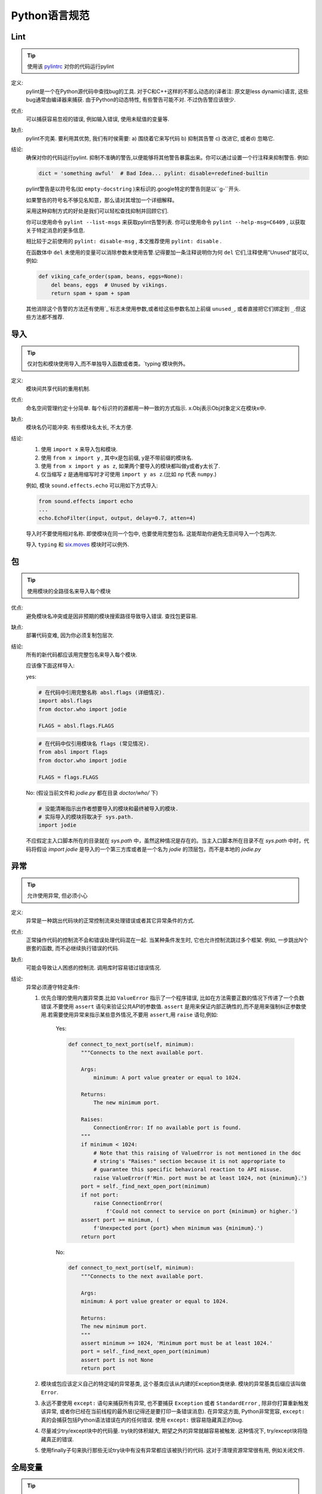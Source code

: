 Python语言规范
================================

Lint
--------------------

.. tip::
    使用该 `pylintrc <https://google.github.io/styleguide/pylintrc>`_ 对你的代码运行pylint
    
定义:
    pylint是一个在Python源代码中查找bug的工具. 对于C和C++这样的不那么动态的(译者注: 原文是less dynamic)语言, 这些bug通常由编译器来捕获. 由于Python的动态特性, 有些警告可能不对. 不过伪告警应该很少.
    
优点:
    可以捕获容易忽视的错误, 例如输入错误, 使用未赋值的变量等.
    
缺点:
    pylint不完美. 要利用其优势, 我们有时侯需要: a) 围绕着它来写代码 b) 抑制其告警 c) 改进它, 或者d) 忽略它.
    
结论: 
    确保对你的代码运行pylint.
    抑制不准确的警告,以便能够将其他警告暴露出来。你可以通过设置一个行注释来抑制警告. 例如:
    
    .. code-block:: python
    
        dict = 'something awful'  # Bad Idea... pylint: disable=redefined-builtin
        
    pylint警告是以符号名(如 ``empty-docstring`` )来标识的.google特定的警告则是以``g-``开头.
    
    如果警告的符号名不够见名知意，那么请对其增加一个详细解释。
    
    采用这种抑制方式的好处是我们可以轻松查找抑制并回顾它们.
    
    你可以使用命令 ``pylint --list-msgs`` 来获取pylint告警列表. 你可以使用命令 ``pylint --help-msg=C6409`` , 以获取关于特定消息的更多信息.
    
    相比较于之前使用的 ``pylint: disable-msg`` , 本文推荐使用 ``pylint: disable`` .
    
    在函数体中 ``del`` 未使用的变量可以消除参数未使用告警.记得要加一条注释说明你为何 ``del`` 它们,注释使用"Unused"就可以,例如:
    
    .. code-block:: python
    
        def viking_cafe_order(spam, beans, eggs=None):
            del beans, eggs  # Unused by vikings.
            return spam + spam + spam        

    其他消除这个告警的方法还有使用`_`标志未使用参数,或者给这些参数名加上前缀 ``unused_``, 或者直接把它们绑定到 ``_``.但这些方法都不推荐.

导入
--------------------

.. tip::
    仅对包和模块使用导入,而不单独导入函数或者类。`typing`模块例外。   

定义:
    模块间共享代码的重用机制.
    
优点:
    命名空间管理约定十分简单. 每个标识符的源都用一种一致的方式指示. x.Obj表示Obj对象定义在模块x中.
    
缺点:
    模块名仍可能冲突. 有些模块名太长, 不太方便.
    
结论:
    #. 使用 ``import x`` 来导入包和模块. 
    
    #. 使用 ``from x import y`` , 其中x是包前缀, y是不带前缀的模块名.
    
    #. 使用 ``from x import y as z``, 如果两个要导入的模块都叫做y或者y太长了.
    
    #. 仅当缩写 ``z`` 是通用缩写时才可使用 ``import y as z``.(比如 ``np`` 代表 ``numpy``.)
    
    例如, 模块 ``sound.effects.echo`` 可以用如下方式导入:
    
    .. code-block:: python
    
        from sound.effects import echo
        ...
        echo.EchoFilter(input, output, delay=0.7, atten=4)
     
    导入时不要使用相对名称. 即使模块在同一个包中, 也要使用完整包名. 这能帮助你避免无意间导入一个包两次. 

    导入 ``typing`` 和 `six.moves <https://six.readthedocs.io/#module-six.moves>`_ 模块时可以例外.
    
包
--------------------

.. tip::
    使用模块的全路径名来导入每个模块    

优点:
    避免模块名冲突或是因非预期的模块搜索路径导致导入错误. 查找包更容易. 
    
缺点:
    部署代码变难, 因为你必须复制包层次. 
    
结论:
    所有的新代码都应该用完整包名来导入每个模块.
    
    应该像下面这样导入:  

    yes:
    
    .. code-block:: python
    
        # 在代码中引用完整名称 absl.flags (详细情况).
        import absl.flags
        from doctor.who import jodie

        FLAGS = absl.flags.FLAGS

    .. code-block:: python

        # 在代码中仅引用模块名 flags (常见情况).
        from absl import flags
        from doctor.who import jodie

        FLAGS = flags.FLAGS

    No: (假设当前文件和 `jodie.py` 都在目录 `doctor/who/` 下)

    .. code-block:: python
    
        # 没能清晰指示出作者想要导入的模块和最终被导入的模块.
        # 实际导入的模块将取决于 sys.path.
        import jodie

    不应假定主入口脚本所在的目录就在 `sys.path` 中，虽然这种情况是存在的。当主入口脚本所在目录不在 `sys.path` 中时，代码将假设 `import jodie` 是导入的一个第三方库或者是一个名为 `jodie` 的顶层包，而不是本地的 `jodie.py`


异常
--------------------

.. tip::
    允许使用异常, 但必须小心
 
定义:
    异常是一种跳出代码块的正常控制流来处理错误或者其它异常条件的方式. 
    
优点:
    正常操作代码的控制流不会和错误处理代码混在一起. 当某种条件发生时, 它也允许控制流跳过多个框架. 例如, 一步跳出N个嵌套的函数, 而不必继续执行错误的代码. 
    
缺点:
    可能会导致让人困惑的控制流. 调用库时容易错过错误情况. 
    
结论:
    异常必须遵守特定条件:
    
    #. 优先合理的使用内置异常类.比如 ``ValueError`` 指示了一个程序错误, 比如在方法需要正数的情况下传递了一个负数错误.不要使用 ``assert`` 语句来验证公共API的参数值. ``assert`` 是用来保证内部正确性的,而不是用来强制纠正参数使用.若需要使用异常来指示某些意外情况,不要用 ``assert``,用 ``raise`` 语句,例如:
        
        Yes:
        
        .. code-block:: python

            def connect_to_next_port(self, minimum):
                """Connects to the next available port.

                Args:
                    minimum: A port value greater or equal to 1024.

                Returns:
                    The new minimum port.

                Raises:
                    ConnectionError: If no available port is found.
                """
                if minimum < 1024:
                    # Note that this raising of ValueError is not mentioned in the doc
                    # string's "Raises:" section because it is not appropriate to
                    # guarantee this specific behavioral reaction to API misuse.
                    raise ValueError(f'Min. port must be at least 1024, not {minimum}.')
                port = self._find_next_open_port(minimum)
                if not port:
                    raise ConnectionError(
                        f'Could not connect to service on port {minimum} or higher.')
                assert port >= minimum, (
                    f'Unexpected port {port} when minimum was {minimum}.')
                return port

        No:

        .. code-block:: python

            def connect_to_next_port(self, minimum):
                """Connects to the next available port.

                Args:
                minimum: A port value greater or equal to 1024.

                Returns:
                The new minimum port.
                """
                assert minimum >= 1024, 'Minimum port must be at least 1024.'
                port = self._find_next_open_port(minimum)
                assert port is not None
                return port

    #. 模块或包应该定义自己的特定域的异常基类, 这个基类应该从内建的Exception类继承. 模块的异常基类后缀应该叫做 ``Error``.
    #. 永远不要使用 ``except:`` 语句来捕获所有异常, 也不要捕获 ``Exception`` 或者 ``StandardError`` , 除非你打算重新触发该异常, 或者你已经在当前线程的最外层(记得还是要打印一条错误消息). 在异常这方面, Python非常宽容, ``except:`` 真的会捕获包括Python语法错误在内的任何错误. 使用 ``except:`` 很容易隐藏真正的bug. 
    #. 尽量减少try/except块中的代码量. try块的体积越大, 期望之外的异常就越容易被触发. 这种情况下, try/except块将隐藏真正的错误. 
    #. 使用finally子句来执行那些无论try块中有没有异常都应该被执行的代码. 这对于清理资源常常很有用, 例如关闭文件.

全局变量
--------------------

.. tip::
    避免全局变量

定义:
    定义在模块级的变量.
    
优点:
    偶尔有用. 
    
缺点:
    导入时可能改变模块行为, 因为导入模块时会对模块级变量赋值. 
    
结论:
    避免使用全局变量.
    鼓励使用模块级的常量,例如 ``MAX_HOLY_HANDGRENADE_COUNT = 3``.注意常量命名必须全部大写,用 ``_`` 分隔.具体参见 `命名规则 <https://google.github.io/styleguide/pyguide.html#s3.16-naming>`_
    若必须要使用全局变量,应在模块内声明全局变量,并在名称前 ``_`` 使之成为模块内部变量.外部访问必须通过模块级的公共函数.具体参见 `命名规则 <>`_
    
    
嵌套/局部/内部类或函数
------------------------

.. tip::
    使用内部类或者嵌套函数可以用来覆盖某些局部变量.

定义:
    类可以定义在方法, 函数或者类中. 函数可以定义在方法或函数中. 封闭区间中定义的变量对嵌套函数是只读的. (译者注:即内嵌函数可以读外部函数中定义的变量,但是无法改写,除非使用 `nonlocal`)

优点:
    允许定义仅用于有效范围的工具类和函数.在装饰器中比较常用. 

缺点:
    嵌套类或局部类的实例不能序列化(pickled). 内嵌的函数和类无法直接测试.同时内嵌函数和类会使外部函数的可读性变差.
    
结论:
    使用内部类或者内嵌函数可以忽视一些警告.但是应该避免使用内嵌函数或类,除非是想覆盖某些值.若想对模块的用户隐藏某个函数,不要采用嵌套它来隐藏,应该在需要被隐藏的方法的模块级名称加 ``_`` 前缀,这样它依然是可以被测试的.
    
推导式&生成式
--------------------------------

.. tip::
    可以在简单情况下使用    

定义:
    列表,字典和集合的推导&生成式提供了一种简洁高效的方式来创建容器和迭代器, 而不必借助map(), filter(), 或者lambda.(译者注: 元组是没有推导式的, ``()`` 内加类似推导式的句式返回的是个生成器)
    
优点:
    简单的列表推导可以比其它的列表创建方法更加清晰简单. 生成器表达式可以十分高效, 因为它们避免了创建整个列表. 
    
缺点:
    复杂的列表推导或者生成器表达式可能难以阅读. 
    
结论:
    适用于简单情况. 每个部分应该单独置于一行: 映射表达式, for语句, 过滤器表达式. 禁止多重for语句或过滤器表达式. 复杂情况下还是使用循环.
    
    Yes:

    .. code-block:: python 

        result = [mapping_expr for value in iterable if filter_expr]

        result = [{'key': value} for value in iterable
                    if a_long_filter_expression(value)]

        result = [complicated_transform(x)
                    for x in iterable if predicate(x)]

        descriptive_name = [
            transform({'key': key, 'value': value}, color='black')
            for key, value in generate_iterable(some_input)
            if complicated_condition_is_met(key, value)
        ]

        result = []
        for x in range(10):
            for y in range(5):
                if x * y > 10:
                    result.append((x, y))

        return {x: complicated_transform(x)
                for x in long_generator_function(parameter)
                if x is not None}

        squares_generator = (x**2 for x in range(10))

        unique_names = {user.name for user in users if user is not None}

        eat(jelly_bean for jelly_bean in jelly_beans
            if jelly_bean.color == 'black')    
              
    No:

    .. code-block:: python 
    
          result = [(x, y) for x in range(10) for y in range(5) if x * y > 10]

          return ((x, y, z)
                  for x in xrange(5)
                  for y in xrange(5)
                  if x != y
                  for z in xrange(5)
                  if y != z)
              
默认迭代器和操作符
--------------------

.. tip::
    如果类型支持, 就使用默认迭代器和操作符. 比如列表, 字典及文件等.
  
定义:
    容器类型, 像字典和列表, 定义了默认的迭代器和关系测试操作符(in和not in)
    
优点:
    默认操作符和迭代器简单高效, 它们直接表达了操作, 没有额外的方法调用. 使用默认操作符的函数是通用的. 它可以用于支持该操作的任何类型. 
    
缺点:
    你没法通过阅读方法名来区分对象的类型(例如, has_key()意味着字典). 不过这也是优点. 
    
结论:
    如果类型支持, 就使用默认迭代器和操作符, 例如列表, 字典和文件. 内建类型也定义了迭代器方法. 优先考虑这些方法, 而不是那些返回列表的方法. 当然，这样遍历容器时，你将不能修改容器. 除非必要,否则不要使用诸如 `dict.iter*()` 这类python2的特定迭代方法.

    Yes:

    .. code-block:: python
    
        for key in adict: ...
        if key not in adict: ...
        if obj in alist: ...
        for line in afile: ...
        for k, v in dict.iteritems(): ...

    No: 

    .. code-block:: python 
    
        for key in adict.keys(): ...
        if not adict.has_key(key): ...
        for line in afile.readlines(): ...
    
生成器
--------------------

.. tip::
    按需使用生成器.

定义:
    所谓生成器函数, 就是每当它执行一次生成(yield)语句, 它就返回一个迭代器, 这个迭代器生成一个值. 生成值后, 生成器函数的运行状态将被挂起, 直到下一次生成. 
    
优点:
    简化代码, 因为每次调用时, 局部变量和控制流的状态都会被保存. 比起一次创建一系列值的函数, 生成器使用的内存更少. 
    
缺点:
    没有.
    
结论:
    鼓励使用. 注意在生成器函数的文档字符串中使用"Yields:"而不是"Returns:".

    (译者注: 参看 :ref:`注释<comments>` )
    
    
Lambda函数
--------------------

.. tip::
    适用于单行函数

定义:
    与语句相反, lambda在一个表达式中定义匿名函数. 常用于为 ``map()`` 和 ``filter()`` 之类的高阶函数定义回调函数或者操作符.
    
优点:
    方便.
    
缺点:
    比本地函数更难阅读和调试. 没有函数名意味着堆栈跟踪更难理解. 由于lambda函数通常只包含一个表达式, 因此其表达能力有限. 
    
结论:
    适用于单行函数. 如果代码超过60-80个字符, 最好还是定义成常规(嵌套)函数.
    
    对于常见的操作符，例如乘法操作符，使用 ``operator`` 模块中的函数以代替lambda函数. 例如, 推荐使用 ``operator.mul`` , 而不是 ``lambda x, y: x * y`` . 
    
条件表达式
--------------------

.. tip::
    适用于单行函数

定义:
    条件表达式(又名三元运算符)是对于if语句的一种更为简短的句法规则. 例如: ``x = 1 if cond else 2`` .
    
优点:
    比if语句更加简短和方便.
    
缺点:
    比if语句难于阅读. 如果表达式很长， 难于定位条件. 
    
结论:
    适用于单行函数. 写法上推荐真实表达式,if表达式,else表达式每个独占一行.在其他情况下，推荐使用完整的if语句.    

    .. code-block:: python 

        one_line = 'yes' if predicate(value) else 'no'
        slightly_split = ('yes' if predicate(value)
                        else 'no, nein, nyet')
        the_longest_ternary_style_that_can_be_done = (
            'yes, true, affirmative, confirmed, correct'
            if predicate(value)
            else 'no, false, negative, nay')

    .. code-block:: python 

        bad_line_breaking = ('yes' if predicate(value) else
                        'no')
        portion_too_long = ('yes'
                            if some_long_module.some_long_predicate_function(
                                really_long_variable_name)
                            else 'no, false, negative, nay')
    
默认参数值
--------------------

.. tip::
    适用于大部分情况.
    
定义:
    你可以在函数参数列表的最后指定变量的值, 例如, ``def foo(a, b = 0):`` . 如果调用foo时只带一个参数, 则b被设为0. 如果带两个参数, 则b的值等于第二个参数. 
    
优点:
    你经常会碰到一些使用大量默认值的函数, 但偶尔(比较少见)你想要覆盖这些默认值. 默认参数值提供了一种简单的方法来完成这件事, 你不需要为这些罕见的例外定义大量函数. 同时, Python也不支持重载方法和函数, 默认参数是一种"仿造"重载行为的简单方式. 
    
缺点:
    默认参数只在模块加载时求值一次. 如果参数是列表或字典之类的可变类型, 这可能会导致问题. 如果函数修改了对象(例如向列表追加项), 默认值就被修改了. 
    
结论:
    鼓励使用, 不过有如下注意事项:
    
    不要在函数或方法定义中使用可变对象作为默认值.
    
    .. code-block:: python
    
        Yes: def foo(a, b=None):
                if b is None:
                    b = []
        Yes: def foo(a, b: Optional[Sequence] = None):
                if b is None:
                    b = []
        Yes: def foo(a, b: Sequence = ()):  # Empty tuple OK since tuples are immutable 

    .. code-block:: python  

        No:  def foo(a, b=[]):
            ...
        No:  def foo(a, b=time.time()):  # The time the module was loaded???
            ...
        No:  def foo(a, b=FLAGS.my_thing):  # sys.argv has not yet been parsed...
            ...
        No:  def foo(a, b: Mapping = {}):  # Could still get passed to unchecked code             
            ...
        

特性(properties) 
--------------------

(译者注:参照fluent python.这里将 "property" 译为"特性",而 "attribute" 译为属性. python中数据的属性和处理数据的方法统称属性"(arrtibute)", 而在不改变类接口的前提下用来修改数据属性的存取方法我们称为"特性(property)".)

.. tip::
    访问和设置数据成员时, 你通常会使用简单, 轻量级的访问和设置函数.建议使用特性(properties)来代替它们.    
    
定义:
    一种用于包装方法调用的方式. 当运算量不大, 它是获取和设置属性(attribute)的标准方式. 
    
优点:
    通过消除简单的属性(attribute)访问时显式的get和set方法调用, 可读性提高了. 允许懒惰的计算. 用Pythonic的方式来维护类的接口. 就性能而言, 当直接访问变量是合理的, 添加访问方法就显得琐碎而无意义. 使用特性(properties)可以绕过这个问题. 将来也可以在不破坏接口的情况下将访问方法加上. 
    
缺点:
    特性(properties)是在get和set方法声明后指定, 这需要使用者在接下来的代码中注意: set和get是用于特性(properties)的(除了用 ``@property`` 装饰器创建的只读属性).  必须继承自object类. 可能隐藏比如操作符重载之类的副作用. 继承时可能会让人困惑. 
    (译者注:这里没有修改原始翻译,其实就是 @property 装饰器是不会被继承的)

结论:
    你通常习惯于使用访问或设置方法来访问或设置数据, 它们简单而轻量. 不过我们建议你在新的代码中使用属性. 只读属性应该用 ``@property`` `装饰器 <http://google-styleguide.googlecode.com/svn/trunk/pyguide.html#Function_and_Method_Decorators>`_ 来创建.

    如果子类没有覆盖属性, 那么属性的继承可能看上去不明显. 因此使用者必须确保访问方法间接被调用, 以保证子类中的重载方法被属性调用(使用模板方法设计模式).
    
    .. code-block:: python
    
        Yes: 
            import math

            class Square:
                """A square with two properties: a writable area and a read-only perimeter.

                To use:
                >>> sq = Square(3)
                >>> sq.area
                9
                >>> sq.perimeter
                12
                >>> sq.area = 16
                >>> sq.side
                4
                >>> sq.perimeter
                16
                """

                def __init__(self, side):
                    self.side = side

                @property
                def area(self):
                    """Area of the square."""
                    return self._get_area()

                @area.setter
                def area(self, area):
                    return self._set_area(area)

                def _get_area(self):
                    """Indirect accessor to calculate the 'area' property."""
                    return self.side ** 2

                def _set_area(self, area):
                    """Indirect setter to set the 'area' property."""
                    self.side = math.sqrt(area)

                @property
                def perimeter(self):
                    return self.side * 4 
        
    (译者注: 老实说, 我觉得这段示例代码很不恰当, 有必要这么蛋疼吗?)
    
True/False的求值
--------------------

.. tip::
    尽可能使用隐式false
    
定义:
    Python在布尔上下文中会将某些值求值为false. 按简单的直觉来讲, 就是所有的"空"值都被认为是false. 因此0， None, [], {}, "" 都被认为是false.
    
优点:
    使用Python布尔值的条件语句更易读也更不易犯错. 大部分情况下, 也更快. 
    
缺点:
    对C/C++开发人员来说, 可能看起来有点怪. 
    
结论:
    尽可能使用隐式的false, 例如: 使用 ``if foo:`` 而不是 ``if foo != []:`` . 不过还是有一些注意事项需要你铭记在心:
    
    #. 对于 ``None`` 等单例对象测试时,使用 ``is`` 或者 ``is not``.当你要测试一个默认值是None的变量或参数是否被设为其它值. 这个值在布尔语义下可能是false!
           (译者注: ``is`` 比较的是对象的id(), 这个函数返回的通常是对象的内存地址,考虑到CPython的对象重用机制,可能会出现生命周不重叠的两个对象会有相同的id)
    #. 永远不要用==将一个布尔量与false相比较. 使用 ``if not x:`` 代替. 如果你需要区分false和None, 你应该用像 ``if not x and x is not None:`` 这样的语句.
    #. 对于序列(字符串, 列表, 元组), 要注意空序列是false. 因此 ``if not seq:`` 或者 ``if seq:`` 比 ``if len(seq):`` 或 ``if not len(seq):`` 要更好.
    #. 处理整数时, 使用隐式false可能会得不偿失(即不小心将None当做0来处理). 你可以将一个已知是整型(且不是len()的返回结果)的值与0比较. 
    
        Yes: 

        .. code-block:: python
        
            if not users:
                print('no users')

            if foo == 0:
                self.handle_zero()

            if i % 10 == 0:
                self.handle_multiple_of_ten()

            def f(x=None):
                if x is None:
                    x = []

        No:

        .. code-block:: python
        
            if len(users) == 0:
                print 'no users'

            if foo is not None and not foo:
                self.handle_zero()

            if not i % 10:
                self.handle_multiple_of_ten()  

            def f(x=None):
                x = x or []
                     
    #. 注意'0'(字符串)会被当做true.

过时的语言特性
--------------------

.. tip::
    尽可能使用字符串方法取代字符串模块. 使用函数调用语法取代apply(). 使用列表推导, for循环取代filter(), map()以及reduce().    

定义:
    当前版本的Python提供了大家通常更喜欢的替代品. 

结论:
    我们不使用不支持这些特性的Python版本, 所以没理由不用新的方式. 
    
    .. code-block:: python
    
        Yes: words = foo.split(':')

             [x[1] for x in my_list if x[2] == 5]
             
             map(math.sqrt, data)    # Ok. No inlined lambda expression.

             fn(*args, **kwargs)   

    .. code-block:: python
    
        No:  words = string.split(foo, ':')

             map(lambda x: x[1], filter(lambda x: x[2] == 5, my_list))

             apply(fn, args, kwargs)             
    
词法作用域(Lexical Scoping)
-----------------------------

.. tip::
    推荐使用

定义:
    嵌套的Python函数可以引用外层函数中定义的变量, 但是不能够对它们赋值. 变量绑定的解析是使用词法作用域, 也就是基于静态的程序文本. 对一个块中的某个名称的任何赋值都会导致Python将对该名称的全部引用当做局部变量, 甚至是赋值前的处理. 如果碰到global声明, 该名称就会被视作全局变量. 
    
    一个使用这个特性的例子:
    
    .. code-block:: python

        def get_adder(summand1):
            """Returns a function that adds numbers to a given number."""
            def adder(summand2):
                return summand1 + summand2

            return adder  
    
    (译者注: 这个例子有点诡异, 你应该这样使用这个函数: ``sum = get_adder(summand1)(summand2)`` )
    
优点:
    通常可以带来更加清晰, 优雅的代码. 尤其会让有经验的Lisp和Scheme(还有Haskell, ML等)程序员感到欣慰. 
    
缺点:
    可能导致让人迷惑的bug. 例如下面这个依据 `PEP-0227 <http://www.python.org/dev/peps/pep-0227/>`_ 的例子:
    
    .. code-block:: python
    
        i = 4
        def foo(x):
            def bar():
                print i,
            # ...
            # A bunch of code here
            # ...
            for i in x:  # Ah, i *is* local to Foo, so this is what Bar sees
                print i,
            bar()    
    
    因此 ``foo([1, 2, 3])`` 会打印 ``1 2 3 3`` , 不是 ``1 2 3 4`` .
    
    (译者注: x是一个列表, for循环其实是将x中的值依次赋给i.这样对i的赋值就隐式的发生了, 整个foo函数体中的i都会被当做局部变量, 包括bar()中的那个. 这一点与C++之类的静态语言还是有很大差别的.)
    
结论:
    鼓励使用. 
        
函数与方法装饰器
--------------------

.. tip::
    如果好处很显然, 就明智而谨慎的使用装饰器,避免使用 ``staticmethod``以及谨慎使用``classmethod``.   
    
定义:
    `用于函数及方法的装饰器 <https://docs.python.org/release/2.4.3/whatsnew/node6.html>`_ (也就是@标记). 最常见的装饰器是@classmethod 和@staticmethod, 用于将常规函数转换成类方法或静态方法. 不过, 装饰器语法也允许用户自定义装饰器. 特别地, 对于某个函数 ``my_decorator`` , 下面的两段代码是等效的:
    
    .. code-block:: python
    
         class C(object):
            @my_decorator
            def method(self):
                # method body ...   
    
    .. code-block:: python
    
        class C(object):
            def method(self):
                # method body ...
            method = my_decorator(method)

            
优点:
    优雅的在函数上指定一些转换. 该转换可能减少一些重复代码, 保持已有函数不变(enforce invariants), 等.
    
缺点:
    装饰器可以在函数的参数或返回值上执行任何操作, 这可能导致让人惊异的隐藏行为. 而且, 装饰器在导入时执行. 从装饰器代码中捕获错误并处理是很困难的.
    
结论:
    如果好处很显然, 就明智而谨慎的使用装饰器. 装饰器应该遵守和函数一样的导入和命名规则. 装饰器的python文档应该清晰的说明该函数是一个装饰器. 请为装饰器编写单元测试. 
    
    避免装饰器自身对外界的依赖(即不要依赖于文件, socket, 数据库连接等), 因为装饰器运行时这些资源可能不可用(由 ``pydoc`` 或其它工具导入). 应该保证一个用有效参数调用的装饰器在所有情况下都是成功的.
    
    装饰器是一种特殊形式的"顶级代码". 参考后面关于 :ref:`Main <main>` 的话题. 

    除非是为了将方法和现有的API集成，否则不要使用 ``staticmethod`` .多数情况下，将方法封装成模块级的函数可以达到同样的效果.

    谨慎使用 ``classmethod`` .通常只在定义备选构造函数，或者写用于修改诸如进程级缓存等必要的全局状态的特定类方法才用。
    
线程
--------------------

.. tip::
    不要依赖内建类型的原子性.
    
虽然Python的内建类型例如字典看上去拥有原子操作, 但是在某些情形下它们仍然不是原子的(即: 如果__hash__或__eq__被实现为Python方法)且它们的原子性是靠不住的. 你也不能指望原子变量赋值(因为这个反过来依赖字典).

优先使用Queue模块的 ``Queue`` 数据类型作为线程间的数据通信方式. 另外, 使用threading模块及其锁原语(locking primitives). 了解条件变量的合适使用方式, 这样你就可以使用 ``threading.Condition`` 来取代低级别的锁了. 
    
威力过大的特性
--------------------

.. tip::
    避免使用这些特性    
    
定义:
    Python是一种异常灵活的语言, 它为你提供了很多花哨的特性, 诸如元类(metaclasses), 字节码访问, 任意编译(on-the-fly compilation), 动态继承, 对象父类重定义(object reparenting), 导入黑客(import hacks), 反射, 系统内修改(modification of system internals), 等等.
    
优点:
    强大的语言特性, 能让你的代码更紧凑.
    
缺点:
    使用这些很"酷"的特性十分诱人, 但不是绝对必要. 使用奇技淫巧的代码将更加难以阅读和调试. 开始可能还好(对原作者而言), 但当你回顾代码, 它们可能会比那些稍长一点但是很直接的代码更加难以理解. 
    
结论:
    在你的代码中避免这些特性.     
    
    当然，利用了这些特性的来编写的一些标准库是值得去使用的，比如 ``abc.ABCMeta``, ``collection.namedtuple``, ``dataclasses`` , ``enum``等.


现代python: python3 和from __future__ imports
--------------------

.. tip::
    尽量使用 python3,  即使使用非 python3 写的代码.也应该尽量兼容.

定义:
    python3 是 python 的一个重大变化,虽然已有大量代码是 python2.7 写的,但是通过一些简单的调整,就可以使之在 python3 下运行.

优点:
    只要确定好项目的所有依赖,那么用 python3 写代码可以更加清晰和方便运行.

缺点:
    导入一些看上去实际用不到的模块到代码里显得有些奇葩.

结论:
    **from __future__ imports**

    鼓励使用 ``from __future__ import`` 语句,所有的新代码都应该包含以下内容,并尽可能的与之兼容:

    .. code-block:: python
        
        from __future__ import absolute_import
        from __future__ import division
        from __future__ import print_function

    以上导入的详情参见 `absolute imports <https://www.python.org/dev/peps/pep-0328/>`_ , `division behavior <https://www.python.org/dev/peps/pep-0238/>`_, `print function <https://www.python.org/dev/peps/pep-3105/>`_ .
    除非代码是只在python3下运行,否则不要删除以上导入.最好在所有文件里都保留这样的导入,这样若有人用到了这些方法时,编辑时不会忘记导入.
    还有其他的一些来自 ``from __future__`` 的语句.请在你认为合适的地方使用它们.本文没有推荐 ``unicode_literals`` ,因为我们认为它不是很棒的改进,它在 python2.7 中大量引入例隐式的默认编码转换.大多数情况下还是推荐显式的使用 ``b`` 和 ``u`` 以及 unicode字符串来显式的指示编码转换.

    **six,future,past**

     当项目需要同时支持 python2 和 python3 时,请根据需要使用 `six <https://pypi.org/project/six/>`_ , `future <https://pypi.org/project/future/>`_ , `past <https://pypi.org/project/past/>`_ . 这些库可以使代码更加清晰和简单.


代码类型注释
--------------------

.. tip::
    你可以根据 `PEP-484 <https://www.python.org/dev/peps/pep-0484/>`_ 来对 python3 代码进行注释,并使用诸如 `pytype <https://github.com/google/pytype>`_ 之类的类型检查工具来检查代码.
    类型注释既可以写在源码,也可以写在 `pyi <https://www.python.org/dev/peps/pep-0484/#stub-files>`_ 中.推荐尽量写在源码里,对于第三方扩展包,可以写在pyi文件里.

定义:
    用于函数参数和返回值的类型注释: 

    .. code-block:: python

        def func(a: int) -> List[int]:

    也可以使用 `PEP-526 <https://www.python.org/dev/peps/pep-0526/>`_ 中的语法来声明变量类型:
    
    .. code-block:: python

        a: SomeType = some_func()

    在必须支持老版本 python 运行的代码中则可以这样注释:

    .. code-block:: python

        a = some_func() #type: SomeType

优点:
    可以提高代码可读性和可维护性.同时一些类型检查器可以帮您提早发现一些运行时错误,并降低您使用大威力特性的必要.

缺点:
    必须时常更新类型声明.过时的类型声明可能会误导您.使用类型检查器会抑制您使用大威力特性.

结论:
     强烈推荐您在更新代码时使用 python 类型分析.在添加或修改公共API时使用类型注释,在最终构建整个项目前使用 pytype 来进行检查.由于静态分析对于 python 来说还不够成熟,因此可能会出现一些副作用(例如错误推断的类型)可能会阻碍项目的部署.在这种情况下,建议作者添加一个 TODO 注释或者链接,来描述当前构建文件或是代码本身中使用类型注释导致的问题.
     
     (译者注: 代码类型注释在帮助IDE或是vim等进行补全倒是很有效)
